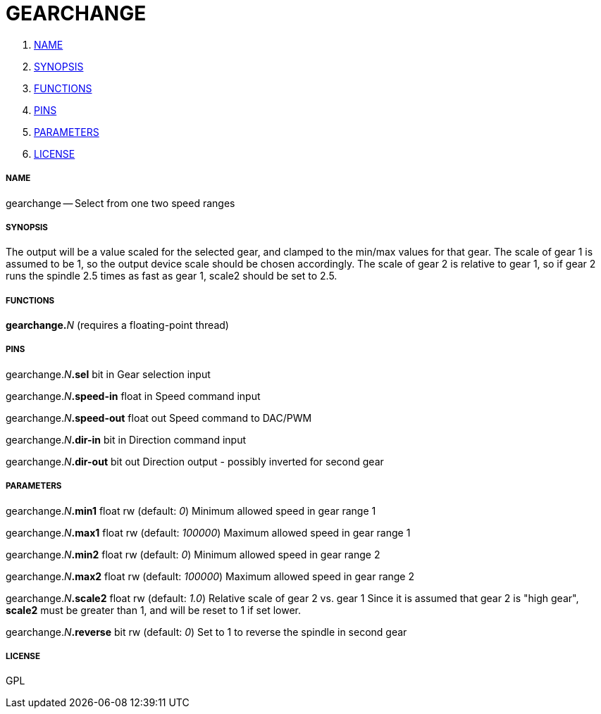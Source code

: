 GEARCHANGE
==========

. <<name,NAME>>
. <<synopsis,SYNOPSIS>>
. <<functions,FUNCTIONS>>
. <<pins,PINS>>
. <<parameters,PARAMETERS>>
. <<license,LICENSE>>




===== [[name]]NAME

gearchange -- Select from one two speed ranges


===== [[synopsis]]SYNOPSIS
The output will be a value scaled for the selected gear, and clamped to
the min/max values for that gear.
The scale of gear 1 is assumed to be 1, so the output device scale
should be chosen accordingly.
The scale of gear 2 is relative to gear 1, so if gear 2 runs the spindle
2.5 times as fast as gear 1, scale2 should be set to 2.5.


===== [[functions]]FUNCTIONS

**gearchange.**__N__ (requires a floating-point thread)



===== [[pins]]PINS

gearchange.__N__**.sel** bit in 
Gear selection input

gearchange.__N__**.speed-in** float in 
Speed command input

gearchange.__N__**.speed-out** float out 
Speed command to DAC/PWM

gearchange.__N__**.dir-in** bit in 
Direction command input

gearchange.__N__**.dir-out** bit out 
Direction output - possibly inverted for second gear


===== [[parameters]]PARAMETERS

gearchange.__N__**.min1** float rw (default: __0__)
Minimum allowed speed in gear range 1

gearchange.__N__**.max1** float rw (default: __100000__)
Maximum allowed speed in gear range 1

gearchange.__N__**.min2** float rw (default: __0__)
Minimum allowed speed in gear range 2

gearchange.__N__**.max2** float rw (default: __100000__)
Maximum allowed speed in gear range 2

gearchange.__N__**.scale2** float rw (default: __1.0__)
Relative scale of gear 2 vs. gear 1
Since it is assumed that gear 2 is "high gear", **scale2** must be
greater than 1, and will be reset to 1 if set lower.

gearchange.__N__**.reverse** bit rw (default: __0__)
Set to 1 to reverse the spindle in second gear


===== [[license]]LICENSE

GPL
